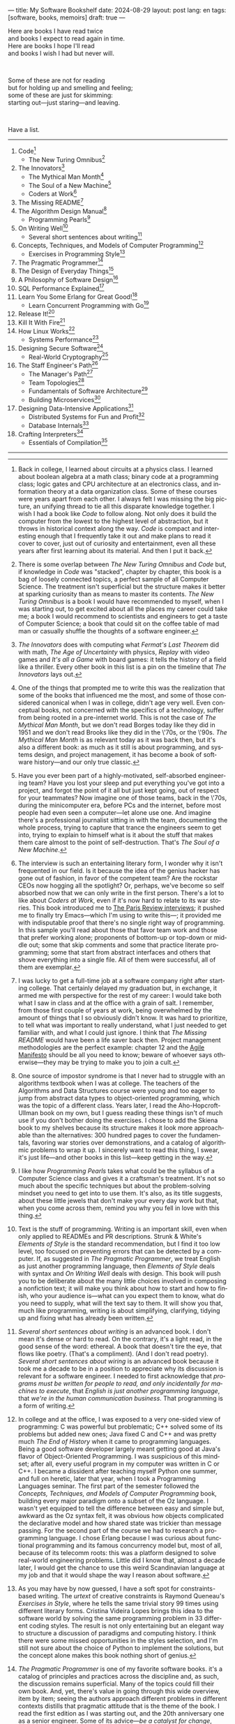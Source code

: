 ---
title: My Software Bookshelf
date: 2024-08-29
layout: post
lang: en
tags: [software, books, memoirs]
draft: true
---
#+OPTIONS: toc:nil num:nil
#+LANGUAGE: en

Here are books I have read twice \\
and books I expect to read again in time.\\
Here are books I hope I'll read\\
and books I wish I had but never will.

#+BEGIN_EXPORT html
<br/>
<div></div>
#+END_EXPORT

Some of these are not for reading\\
but for holding up and smelling and feeling;\\
some of these are just for skimming:\\
starting out---just staring---and leaving.
#+BEGIN_EXPORT html
<br/>
<div></div>
#+END_EXPORT

Have a list.

-----
1. Code[fn:1]
   + The New Turing Omnibus[fn:2]
2. The Innovators[fn:3]
   + The Mythical Man Month[fn:4]
   + The Soul of a New Machine[fn:5]
   + Coders at Work[fn:6]
3. The Missing README[fn:7]
4. The Algorithm Design Manual[fn:8]
   + Programming Pearls[fn:9]
5. On Writing Well[fn:10]
   + Several short sentences about writing[fn:11]
6. Concepts, Techniques, and Models of Computer Programming[fn:12]
   + Exercises in Programming Style[fn:13]
7. The Pragmatic Programmer[fn:14]
8. The Design of Everyday Things[fn:15]
9. A Philosophy of Software Design[fn:16]
10. SQL Performance Explained[fn:21]
11. Learn You Some Erlang for Great Good![fn:19]
    + Learn Concurrent Programming with Go[fn:20]
12. Release It![fn:24]
13. Kill It With Fire[fn:25]
14. How Linux Works[fn:17]
    + Systems Performance[fn:18]
15. Designing Secure Software[fn:22]
    + Real-World Cryptography[fn:23]
16. The Staff Engineer's Path[fn:26]
    + The Manager's Path[fn:27]
    + Team Topologies[fn:28]
    + Fundamentals of Software Architecture[fn:29]
    + Building Microservices[fn:30]
17. Designing Data-Intensive Applications[fn:31]
    + Distributed Systems for Fun and Profit[fn:32]
    + Database Internals[fn:33]
18. Crafting Interpreters[fn:34]
    + Essentials of Compilation[fn:35]

-----

[fn:1] Back in college, I learned about circuits at a physics class. I learned about boolean algebra at a math class; binary code at a programming class; logic gates and CPU architecture at an electronics class, and information theory at a data organization class. Some of these courses were years apart from each other. I always felt I was missing the big picture, an unifying thread to tie all this disparate knowledge together. I wish I had a book like /Code/ to follow along. Not only does it build the computer from the lowest to the highest level of abstraction, but it throws in  historical context along the way. /Code/ is compact and interesting enough that I frequently take it out and make plans to read it cover to cover, just out of curiosity and entertainment, even all these years after first learning about its material. And then I put it back.

[fn:2] There is some overlap between /The New Turing Omnibus/ and /Code/ but, if knowledge in /Code/ was "stacked", chapter by chapter, this book is a bag of loosely connected topics, a perfect sample of all Computer Science. The treatment isn't superficial but the structure makes it better at sparking curiosity than as means to master its contents. /The New Turing Omnibus/ is a book I would have recommended to myself, when I was starting out, to get excited about all the places my career could take me; a book I would recommend to scientists and engineers to get a taste of Computer Science; a book that could sit on the coffee table of mad man or casually shuffle the thoughts of a software engineer.

[fn:3] /The Innovators/ does with computing what /Fermat's Last Theorem/ did with math, /The Age of Uncertainty/ with physics, /Replay/ with video games and /It's all a Game/ with board games: it tells the history of a field like a thriller. Every other book in this list is a pin on the timeline that /The Innovators/ lays out.

[fn:4] One of the things that prompted me to write this was the realization that some of the books that influenced me the most, and some of those considered canonical when I was in college, didn't age very well. Even conceptual books, not concerned with the specifics of a technology, suffer from being rooted in a pre-internet world. This is not the case of /The Mythical Man Month/, but we don't read Borges today like they did in 1951 and we don't read Brooks like they did in the \'70s, or the \'90s. /The Mythical Man Month/ is as relevant today as it was back then, but it's also a different book: as much as it still is about programming, and systems design, and project management, it has become a book of software history---and our only true classic.

[fn:5] Have you ever been part of a highly-motivated, self-absorbed engineering team? Have you lost
your sleep and put everything you've got into a project, and forgot the point of it all but just kept going, out of respect for your teammates? Now imagine one of those teams, back in the \'70s, during the minicomputer era, before PCs and the internet, before most people had even seen a computer---let alone use one. And imagine there's a professional journalist sitting in with the team, documenting the whole process, trying to capture that trance the engineers seem to get into, trying to explain to himself what is it about the stuff that makes them care almost to the point of self-destruction. That's /The Soul of a New Machine/.

[fn:6] The interview is such an entertaining literary form, I wonder why it isn't frequented in our field. Is it because the idea of the genius hacker has gone out of fashion, in favor of the competent team? Are the rockstar CEOs now hogging all the spotlight? Or, perhaps, we've become so self absorbed now that we can only write in the first person. There's a lot to like about /Coders at Work/, even if it's now hard to relate to its war stories. This book introduced me to [[https://en.wikipedia.org/wiki/The_Paris_Review#Interviews][The Paris Review interviews]]; it pushed me to finally try Emacs---which I'm using to write this---; it provided me with indisputable proof that there's no single right way of programming. In this sample you'll read about those that favor team work and those that prefer working alone; proponents of bottom-up or top-down or middle out; some that skip comments and some that practice literate programming; some that start from abstract interfaces and others that shove everything into a single file. All of them were successful, all of them are exemplar.

[fn:7] I was lucky to get a full-time job at a software company right after starting college. That certainly delayed my graduation but, in exchange, it armed me with perspective for the rest of my career: I would take both what I saw in class and at the office with a grain of salt. I remember, from those first couple of years at work, being overwhelmed by the amount of things that I so obviously didn't know. It was hard to prioritize, to tell what was important to really understand, what I just needed to get familiar with, and what I could just ignore. I think that /The Missing README/ would have been a life saver back then. Project management methodologies are the perfect example: chapter 12 and the [[https://agilemanifesto.org/][Agile Manifesto]] should be all you need to know; beware of whoever says otherwise---they may be trying to make you to join a cult.

[fn:8] One source of impostor syndrome is that I never had to struggle with an algorithms textbook when I was at college. The teachers of the Algorithms and Data Structures course were young and too eager to jump from abstract data types to object-oriented programming, which was the topic of a different class. Years later, I read the Aho-Hopcroft-Ullman book on my own, but I guess reading these things isn't of much use if you don't bother doing the exercises. I chose to add the Skiena book to my shelves because its structure makes it look more approachable than the alternatives: 300 hundred pages to cover the fundamentals, favoring war stories over demonstrations, and a catalog of algorithmic problems to wrap it up. I sincerely want to read this thing, I swear, it's just life---and other books in this list---keep getting in the way.

[fn:9] I like how /Programming Pearls/ takes what could be the syllabus of a Computer Science class and gives it a craftsman's treatment. It's not so much about the specific techniques but about the problem-solving mindset you need to get into to use them. It's also, as its title suggests, about these little jewels that don't make your every day work but that, when you come across them, remind you why you fell in love with this thing.

[fn:10] Text is the stuff of programming. Writing is an important skill, even when only applied to READMEs and PR descriptions. Strunk & White's /Elements of Style/ is the standard recommendation, but I find it too low level, too focused on preventing errors that can be detected by a computer. If, as suggested in /The Pragmatic Programmer/, we treat English as just another programming language, then /Elements of Style/ deals with syntax and /On Writing Well/ deals with design. This book will push you to be deliberate about the many little choices involved in composing a nonfiction text; it will make you think about how to start and how to finish, who your audience is---what can you expect them to know, what do you need to supply, what will the text say to them. It will show you that, much like programming, writing is about simplifying, clarifying, tidying up and fixing what has already been written.

[fn:11] /Several short sentences about writing/ is an advanced book. I don't mean it's dense or hard to read. On the contrary, it's a light read, in the good sense of the word: ethereal. A book that doesn't tire the eye, that flows like poetry. (That's a compliment). (And I don't read poetry). /Several short sentences about wiring/ is an advanced book because it took me a decade to be in a position to appreciate why its discussion is relevant for a software engineer. I needed to first acknowledge that /programs must be written for people to read, and only incidentally for machines to execute/, that /English is just another programming language/, that /we're in the human communication business/. That programming is a form of writing.

[fn:12] In college and at the office, I was exposed to a very one-sided view of programming: C was powerful but problematic; C++ solved some of its problems but added new ones; Java fixed C and C++ and was pretty much /The End of History/ when it came to programming languages. Being a good software developer largely meant getting good at Java's flavor of Object-Oriented Programming. I was suspicious of this mindset; after all, every useful program in my computer was written in C or C++. I became a dissident after teaching myself Python one summer, and full on heretic, later that year, when I took a Programming Languages seminar. The first part of the semester followed the /Concepts, Techniques, and Models of Computer Programming/ book, building every major paradigm onto a subset of the Oz language. I wasn't yet equipped to tell the difference between easy and simple but, awkward as the Oz syntax felt, it was obvious how objects complicated the declarative model and how shared state was trickier than message passing. For the second part of the course we had to research a programming language. I chose Erlang because I was curious about functional programming and its famous concurrency model but, most of all, because of its telecomm roots: this was a platform designed to solve real-world engineering problems. Little did I know that, almost a decade later, I would get the chance to use this weird Scandinavian language at my job and that it would shape the way I reason about software.

[fn:13] As you may have by now guessed, I have a soft spot for constraints-based writing. The /urtext/ of creative constraints is Raymond Queneau's /Exercises in Style/, where he tells the same trivial story 99 times using different literary forms. Cristina Videira Lopes brings this idea to the software world by solving the same programming problem in 33 different coding styles. The result is not only entertaining but an elegant way to structure a discussion of paradigms and computing history. I think there were some missed opportunities in the styles selection, and I'm still not sure about the choice of Python to implement the solutions, but the concept alone makes this book nothing short of genius.

[fn:14] /The Pragmatic Programmer/ is one of my favorite software books. it's a catalog of principles and practices across the discipline and, as such, the discussion remains superficial. Many of the topics could fill their own book. And, yet, there's value in going through this wide overview, item by item; seeing the authors approach different problems in different contexts distills that pragmatic attitude that is the theme of the book. I read the first edition as I was starting out, and the 20th anniversary one as a senior engineer. Some of its advice---/be a catalyst for change/, /don't live with broken windows/, /delight users, don't just deliver code/---resounded like a mantra throughout my career.

[fn:15] I'm ashamed to admit that I've left /The Design of Everyday Things/ unfinished after a couple of chapters. Not because there's anything wrong with abandoning books, but because I feel I should have become familiar with these ideas years ago. I don't think we programmers fully acknowledge how much of design goes into our work. Not just how much of what we call software design has in common with industrial or graphical design, but how much we could benefit from a human-centered approach to our everyday decisions, from how we display information on the screen to how we order arguments in a function definition.

[fn:16] /A Philosophy of Software Design/ is my /I Ching/. I thought I had a good idea of how to write code, of what a good design was, even if I couldn't quite put it into words. And then this little unassuming book made me change my mind about things I'd previously thought were obvious---/smaller modules are always better/, /inline comments are a bad smell/, etc. Ousterhout removes some of the subjectivity from notions like /complexity/ and /abstraction/, and offers many heuristics along with examples of how they stop making sense when taking too far. Perhaps the book's biggest contribution is the advice to strive for modules that are not small or large but /deep/.

[fn:17] I could try to fool myself into thinking I'll someday read [[https://pages.cs.wisc.edu/~remzi/OSTEP/][/Operating Systems: Three Easy Pieces/]], but that day would never come. Instead, I've picked up the humbler /How Linux Works/, a concrete and up-to-date book about the only Operating System I will ever care to learn about. If it could only have 10% or 20% more conceptual background it would be just perfect, thank you.

[fn:18]  Who isn't guilty of throwing the "root of all evils" bit around? I am, but these days I feel better represented by Joe Armstrong's quote than by Knuth's: /Make it work, then make it beautiful, then if you really, really have to, make it fast. 90% of the time, if you make it beautiful, it will already be fast. So really, just make it beautiful!/ /Systems Performance/ is for the other 10% of the time. The Performance Analysis Methodology [[https://www.youtube.com/watch?v=abLan0aXJkw][talk]] and [[https://queue.acm.org/detail.cfm?id=2413037][paper]] are good introductions to the ideas in the book. If that's not enough, then there's /Systems Performance/, which is probably the most technical and specialized book in my bookshelf.
I learned about Brendan Gregg's work through a colleague, during a period when the executives were pushing us to reduce infrastructure costs by optimizing our systems. The book forced me to work against my instincts, looking inside of the very things my brain insisted on abstracting away. I was out of my league, clearly, and I didn't save any infra costs, but I came out a better engineer from that experience.

[fn:19] The Erlang language and its platform are so special---the pragmatic take on functional programming, the actor model, the /let it crash/ philosophy, the preemptive scheduler, the OTP behaviors, the built-in observability---that it's worth studying just for perspective and inspiration. And I can't think of a better way to study it than reading /Learn You Some Erlang for Great Good!/---except perhaps running an Erlang system in production /while/ reading it. It's also one of the best software books I know; beyond Erlang, it can be a fun introduction to functional design, fault tolerance and distributed systems.

[fn:20] Concurrent programming is hard for many reasons. We tend to think sequentially. Concurrent programs are harder to test and their bugs harder to reproduce. We only need to write concurrent code occasionally. But, also, I think the narrative of the discipline, and the tooling, haven't caught up to the last couple of decades of hardware evolution. Why do we spend so many cycles thinking and talking about sophisticated algorithms and distributed architectures, and so few in concurrent program design? Why does the concurrency model feel like an afterthought in most programming languages, old and new? There are two notable exceptions to this trend: the Erlang and the Go ecosystems. Erlang is a superior platform but, paraphrasing its author, you can't get Erlang's concurrency banana without the OTP gorilla holding the banana and the preemptive scheduler jungle. Golang is the general purpose alternative: for the most part you work and think like in any other mainstream language, and when you need concurrency you can rely on message passing with goroutines and channels. And you can always resort to threads and mutexes if necessary. Hence, /Learn Concurrent Programming with Go/.

[fn:21] As I was putting together this list, I noticed something was missing from my bookshelf. There are books touching on data structures, file systems, database internals, software architecture and large-scale distributed data systems. But none deals with using databases from a developer's perspective. Years ago I would have covered that gap with something like /Seven Databases in Seven Weeks/, to get an overview of available implementations and their trade-offs. But, as I grow older and more conservative I tend to favor minimalism and frugality: you're likely to only need PostgreSQL for most projects, so why not focus on getting good with that? That still doesn't warrant reading a book entirely dedicated to PostgreSQL, or to the SQL language, or to the relational model. Looking around I saw many recommendations of /SQL performance explained/, which has an [[https://use-the-index-luke.com/][online version]]. This book starts with a bold premise: /the only thing developers need to learn is how to index/. Far from turning the book into a shallow tutorial, this premise provides it with structure: each chapter is dedicated to a portion of a SQL query, going deep into the processes and data structures that power it.

[fn:22] I just bought /Designing Secure Software/, I haven't read it yet. Its inclusion in this list is a statement of intent. Everyone says that security is important, but that usually translates to sanitizing SQL inputs, installing software patches and completing SOC 2 training. There should be more to it, some heuristic approach, some instincts developers can acquire without having to become specialists. Maybe by reading this I'll find out.

[fn:23] /Don't roll your own crypto/, the saying goes. /Stay clear from those who do/, I might add. As far as I can tell, a deep understanding of cryptography isn't necessary to use it effectively as a security tool. But it still is an interesting area of human knowledge, a beautiful intersection of math and computer science. Despite the hordes that have raided it. From the few chapters that I've read, /Real-World Cryptography/ seems to strike a good balance of conceptual discussion, technical details and practical insight.

[fn:24] The biggest revelation of my professional life was moving from building software wishfully expected to scale, to maintaining systems that had been running in production, for years, /at/ scale.
It wasn't about easing development; it was about easing operations. It wasn't about sophisticated components; it was about keeping things simple to reason about. It wasn't about preventing errors; it was about working in spite of them. It wasn't about scalability; it was about stability. While some of the discussion and the war stories  show their age, no book that I know of does a better job at imbuing this production-first attitude than /Release it!/

[fn:25] Someone recently told me: "if you are not dealing with legacy systems at work, then you are building someone else's legacy system". This is an elegant way to capture the ideas in /Kill It With Fire/. We spend a disproportionate amount of time discussing greenfield system design, considering how much of our actual work is about maintaining old software---and how many greenfield projects never reach production. /Kill It With Fire/ didn't really work for me as a book: there's something missing in its organization, I often got lost in the details. But its many insights and some brilliant passages keep coming back to me when I work and when I write. I think the ideas in this book hint at a more sustainable future for the software industry.

[fn:26] There used to be an assumption---there still is, really---that, after reaching the Senior title, engineers had to choose between settling there or jumping to a management position. This has terrible consequences, because people that don't like to manage or are bad at it, or would just prefer a technical role, switch to management because it seems their only option to grow professionally. (As a side note: stability instead of growth is always an option). The Staff engineer track at some organizations is the solution to that problem. Staff, Principal, and Distinguished engineers are technically-focused, individual contributor roles, but with higher responsibilities and impact than Seniors. This doesn't mean they don't have to deal with people and politics (we're in the human communication business, remember?), it means they have an organizational perspective and operate beyond the team level. /The Staff Engineer's Path/ is a very stimulating read, making a great case for this track, with tools and career advice for those who want to pursue it. It's also a truly modern book, surveying and organizing the industry insights from the past decade.

[fn:27] /We're not in the high-tech business, we're in the human communication business/. That idea alone deserves /Peopleware/ a place in my shelves but, while its insights are still relevant today, a good part of the discussion now feels dated---from phone call interruptions to office cubicles. I think, today, /The Manager's Path/ does a better job at describing a people-first approach to software development. Anyone leading or managing or being managed---that is, anyone---can benefit from the ideas in this book.

[fn:28] /Team Topologies/ is not the most fun of reads even for those, like me, interested in development processes and how we organize our work. But it presents some useful principles to escape the pitfalls of 'this is the only way we know' and 'this is what everyone else is doing' in organizational design. In a nutshell: apply the Conway law, design software architecture and team interactions together, favor flow and autonomous delivery, assign responsibilities to match the team's cognitive capacity, and remove bottlenecks by offloading specialized work to support teams (e.g. platform).

[fn:29] I have mixed feelings about software architecture. I think Architecture, the field, is worth studying, discussing, and working on, but the role of the Software Architect---calling the shots while the devs do the work---shouldn't exist. That's why I think the architectural mindset comes second to the organizational perspective promoted by /The Staff Engineer's Path/ and /Team Topologies/. That being said, /Fundamentals of Software Architecture/ is a great book, packed with useful concepts, techniques, and patterns. The companion /Software Arechitecture: The Hard Parts/ presents the same material through a case study.

[fn:30] I'm a bit of reactionary when it comes to microservices. I think they are an organizational pattern rather than an architectural one, and that its scope of application is limited. I've heard about teams suffering because of microservices more often than about teams benefiting from them. But I'm fond of /Building Microservices/, in part because the author is very explicit about when not to use them, and in part because it was the first software architecture book I read that felt like it had been written for my times, for the post-cloud world. I picked it up after joining a startup that was building a microservices platform, because I wanted to do it right. As it turned out, we were doing it wrong, and we shouldn't have been doing it at all.

[fn:31] I picked up /Designing Data-Intensive Applications/ out of a mix of professional curiosity and fear of missing out. I felt that I needed some academic support to navigate the technological explosion that had taken place in the years after I had graduated. I religiously worked my way through the book for a few months. Kleppmann hits a surprising balance of depth, breadth, length and readability. Over the years, I've read accounts from other engineers that went through a similar process---even though none of us are really designing data-intensive applications or using advanced distributed systems techniques in production. I concluded that this book has become a modern classic and reading it is a rite of passage for a certain kind of senior engineer.

[fn:32] /Distributed Systems for Fun and Profit/ is the gentler introduction to distributed systems. Because of its topic selection and the mostly conceptual treatment, it should be all most software developers need to know about from this subject. And, for those that want more, each chapter wraps with a curated list of papers and resources for further reading.

[fn:33] If you compare the table of contents of /Database Internals/ and /Designing Data-Intensive Applications/ you'll see a lot of overlap. I think of /Database Internals/ as a kind of B-side of Kleppmann's book; more succinct, slightly more focused on databases than in distributed systems. Considering how complex these topics get, this is a good alternative to a second reading of the first book.

[fn:34] One thing everybody seems to agree about: the Dragon Book is the definitive reference on compilers and language design. Another one: the Dragon Book is almost impossible to read. Over the last couple of years I saw a new universal truth emerge: /Crafting Interpreters/ is the book anyone interested in language design should read. So far I've only read the introduction, but just by skimming it and reading about how it was [[https://journal.stuffwithstuff.com/2020/04/05/crafting-crafting-interpreters/][written]] and [[https://journal.stuffwithstuff.com/2021/07/29/640-pages-in-15-months/][diagrammed]], I can tell why this is such a praised and loved book. I wonder if over the next decade we'll see a generation of languages influenced by the work of Bob Nystrom. I decided to put this by the end of my list; I'd like to replace the idea that compilers are a tricky subject to struggle with in college with this: designing a programming language is what our whole career has been preparing us to do.

[fn:35] I couldn't wrap this up without a single mention of Lisp. There are books in my shelves about learning to program with Lisp---about thinking in Lisp---; a book to learn Clojure and another to master it; a book to configure my editor using a Lisp dialect, and another to learn how computers learn (using Lisp). But nothing suits Lisp, and Racket in particular, better than language development. I don't remember where I learned about /Essentials of Compilation/---it's not a very popular book judging by the amount of reviews I can find online. But it seems approachable, building on the ideas of the [[https://legacy.cs.indiana.edu/~dyb/pubs/nano-jfp.pdf][nanopass framework]] and the [[http://scheme2006.cs.uchicago.edu/11-ghuloum.pdf][incremental approach]] to compiler construction; a good complement to /Crafting Interpreters/, and the perfect excuse to go nuts on Lisp.

-----

See also:

- [[https://github.com/facundoolano/software-papers][Papers for Software Engineers]].
- [[https://teachyourselfcs.com/][Teach Yourself Computer Science]].
- [[https://blog.codinghorror.com/recommended-reading-for-developers/][Recommended Reading for Developers]].
